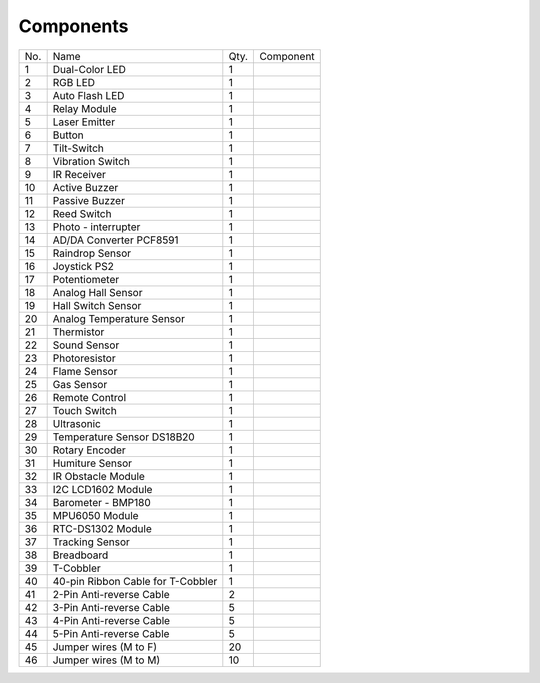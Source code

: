 Components
==============

+------+----------------+-----+---------------------------------------+
| No.  | Name           | Qty.| Component                             |
|      |                |     |                                       |
+------+----------------+-----+---------------------------------------+
| 1    | Dual-Color LED | 1   | .. image:: media/image5.png           |
|      |                |     |     :width: 2.1in                     |
|      |                |     |     :height: 1.6in                    |
+------+----------------+-----+---------------------------------------+
| 2    | RGB LED        | 1   | .. image:: media/image6.png           |
|      |                |     |     :width: 2.1in                     |
|      |                |     |     :height: 1.6in                    |
+------+----------------+-----+---------------------------------------+
| 3    | Auto Flash LED | 1   | .. image:: media/image7.png           |
|      |                |     |     :width: 2.1in                     |
|      |                |     |     :height: 1.6in                    |
+------+----------------+-----+---------------------------------------+
| 4    | Relay Module   | 1   | .. image:: media/image8.png           |
|      |                |     |     :width: 2.9in                     |
|      |                |     |     :height: 1.2in                    |
+------+----------------+-----+---------------------------------------+
| 5    | Laser Emitter  | 1   | .. image:: media/image9.png           |
|      |                |     |     :width: 2in                       |
|      |                |     |     :height: 1.6in                    |
+------+----------------+-----+---------------------------------------+
| 6    | Button         | 1   | .. image:: media/image10.png          |
|      |                |     |     :width: 2.1in                     |
|      |                |     |     :height: 1.6in                    |
+------+----------------+-----+---------------------------------------+
| 7    | Tilt-Switch    | 1   | .. image:: media/image11.png          |
|      |                |     |     :width: 2.1in                     |
|      |                |     |     :height: 1.6in                    |
+------+----------------+-----+---------------------------------------+
| 8    | Vibration      | 1   | .. image:: media/image12.png          |
|      | Switch         |     |     :width: 2.1in                     |
|      |                |     |     :height: 1.6in                    |
+------+----------------+-----+---------------------------------------+
| 9    | IR Receiver    | 1   | .. image:: media/image13.png          |
|      |                |     |     :width: 2.1in                     |
|      |                |     |     :height: 1.5in                    |
+------+----------------+-----+---------------------------------------+
| 10   | Active Buzzer  | 1   | .. image:: media/image14.png          |
|      |                |     |     :width: 2in                       |
|      |                |     |     :height: 1.6in                    |
+------+----------------+-----+---------------------------------------+
| 11   | Passive Buzzer | 1   | .. image:: media/image15.png          |
|      |                |     |     :width: 2.1in                     |
|      |                |     |     :height: 1.6in                    |
+------+----------------+-----+---------------------------------------+
| 12   | Reed Switch    | 1   | .. image:: media/image16.png          |
|      |                |     |     :width: 2.1in                     |
|      |                |     |     :height: 1.6in                    |
+------+----------------+-----+---------------------------------------+
| 13   | Photo -        | 1   | .. image:: media/image17.png          |
|      | interrupter    |     |     :width: 2.1in                     |
|      |                |     |     :height: 1.6in                    |
+------+----------------+-----+---------------------------------------+
| 14   | AD/DA Converter| 1   | .. image:: media/image18.png          |
|      | PCF8591        |     |     :width: 2.1in                     |
|      |                |     |     :height: 1.6in                    |
+------+----------------+-----+---------------------------------------+
| 15   | Raindrop       | 1   | .. image:: media/image19.png          |
|      | Sensor         |     |    :width: 1.3in                      |
|      |                |     |    :height: 1.2625in                  |
|      |                |     |                                       |
|      |                |     |                                       |
|      |                |     | .. image:: media/image20.png          |
|      |                |     |    :width: 1.8in                      |
|      |                |     |    :height: 1.2625in                  |
+------+----------------+-----+---------------------------------------+
| 16   | Joystick PS2   | 1   | .. image:: media/image21.png          |
|      |                |     |     :width: 2.4in                     |
|      |                |     |     :height: 1.4in                    |
+------+----------------+-----+---------------------------------------+
| 17   | Potentiometer  | 1   | .. image:: media/image22.png          |
|      |                |     |     :width: 2.1in                     |
|      |                |     |     :height: 1.6in                    |
+------+----------------+-----+---------------------------------------+
| 18   | Analog Hall    | 1   | .. image:: media/image23.png          |
|      | Sensor         |     |     :width: 2.1in                     |
|      |                |     |     :height: 1.6in                    |
+------+----------------+-----+---------------------------------------+
| 19   | Hall Switch    | 1   | .. image:: media/image24.png          |
|      | Sensor         |     |     :width: 2.1in                     |
|      |                |     |     :height: 1.6in                    |
+------+----------------+-----+---------------------------------------+
| 20   | Analog         | 1   | .. image:: media/image25.png          |
|      | Temperature    |     |     :width: 2.0in                     |
|      | Sensor         |     |     :height: 1.6in                    |
+------+----------------+-----+---------------------------------------+
| 21   | Thermistor     | 1   | .. image:: media/image26.png          |
|      |                |     |     :width: 2.1in                     |
|      |                |     |     :height: 1.6in                    |
+------+----------------+-----+---------------------------------------+
| 22   | Sound Sensor   | 1   | .. image:: media/image27.png          |
|      |                |     |     :width: 2.1in                     |
|      |                |     |     :height: 1.6in                    |
+------+----------------+-----+---------------------------------------+
| 23   | Photoresistor  | 1   | .. image:: media/image28.png          |
|      |                |     |     :width: 2.1in                     |
|      |                |     |     :height: 1.6in                    |
+------+----------------+-----+---------------------------------------+
| 24   | Flame Sensor   | 1   | .. image:: media/image29.png          |
|      |                |     |     :width: 2.1in                     |
|      |                |     |     :height: 1.6in                    |
+------+----------------+-----+---------------------------------------+
| 25   | Gas Sensor     | 1   | .. image:: media/image30.png          |
|      |                |     |     :width: 2.6in                     |
|      |                |     |     :height: 1.4in                    |
+------+----------------+-----+---------------------------------------+
| 26   | Remote Control | 1   | .. image:: media/image31.png          |
|      |                |     |     :width: 2.6in                     |
|      |                |     |     :height: 1.4in                    |
+------+----------------+-----+---------------------------------------+
| 27   | Touch Switch   | 1   | .. image:: media/image32.png          |
|      |                |     |     :width: 2.1in                     |
|      |                |     |     :height: 1.6in                    |
+------+----------------+-----+---------------------------------------+
| 28   | Ultrasonic     | 1   | .. image:: media/image33.png          |
|      |                |     |     :width: 2in                       |
|      |                |     |     :height: 1.5in                    |
+------+----------------+-----+---------------------------------------+
| 29   | Temperature    | 1   | .. image:: media/image34.png          |
|      | Sensor         |     |     :width: 2.1in                     |
|      | DS18B20        |     |     :height: 1.6in                    |
+------+----------------+-----+---------------------------------------+
| 30   | Rotary Encoder | 1   | .. image:: media/image35.png          |
|      |                |     |     :width: 2.1in                     |
|      |                |     |     :height: 1.6in                    |
+------+----------------+-----+---------------------------------------+
| 31   | Humiture Sensor| 1   | .. image:: media/image36.png          |
|      |                |     |     :width: 2.1in                     |
|      |                |     |     :height: 1.6in                    |
+------+----------------+-----+---------------------------------------+
| 32   | IR Obstacle    | 1   | .. image:: media/image37.png          |
|      | Module         |     |     :width: 2.4in                     |
|      |                |     |     :height: 1.6in                    |
+------+----------------+-----+---------------------------------------+
| 33   | I2C LCD1602    | 1   | .. image:: media/image38.png          |
|      | Module         |     |     :width: 3.0in                     |
|      |                |     |     :height: 1.4in                    |
+------+----------------+-----+---------------------------------------+
| 34   | Barometer -    | 1   | .. image:: media/image39.jpeg         |
|      | BMP180         |     |    :width: 1.4in                      |
|      |                |     |    :height: 1.2625in                  |
+------+----------------+-----+---------------------------------------+
| 35   | MPU6050 Module | 1   | .. image:: media/image40.png          |
|      |                |     |     :width: 1.8in                     |
|      |                |     |     :height: 1.6in                    |
+------+----------------+-----+---------------------------------------+
| 36   | RTC-DS1302     | 1   | .. image:: media/image41.png          |
|      | Module         |     |     :width: 2.1in                     |
|      |                |     |     :height: 1.6in                    | 
+------+----------------+-----+---------------------------------------+
| 37   | Tracking Sensor| 1   | .. image:: media/image42.png          |
|      |                |     |     :width: 2.6in                     |
|      |                |     |     :height: 1.2in                    |
+------+----------------+-----+---------------------------------------+
| 38   | Breadboard     | 1   | .. image:: media/image43.jpeg         |
|      |                |     |     :width: 2.4in                     |
|      |                |     |     :height: 1.2in                    |
+------+----------------+-----+---------------------------------------+
| 39   | T-Cobbler      | 1   | .. image:: media/image44.jpeg         |
|      |                |     |     :width: 2.1in                     |
|      |                |     |     :height: 1.6in                    |
+------+----------------+-----+---------------------------------------+
| 40   | 40-pin Ribbon  | 1   | .. image:: media/image45.png          |
|      | Cable          |     |     :width: 3.2in                     |
|      | for T-Cobbler  |     |     :height: 1.2in                    |
+------+----------------+-----+---------------------------------------+
| 41   | 2-Pin          | 2   | .. image:: media/image46.jpeg         |
|      | Anti-reverse   |     |     :width: 2.1in                     |
|      | Cable          |     |     :height: 1.6in                    |
+------+----------------+-----+---------------------------------------+
| 42   | 3-Pin          | 5   | .. image:: media/image47.jpeg         |
|      | Anti-reverse   |     |     :width: 2.1in                     |
|      | Cable          |     |     :height: 1.6in                    |
+------+----------------+-----+---------------------------------------+
| 43   | 4-Pin          | 5   | .. image:: media/image48.jpeg         |
|      | Anti-reverse   |     |     :width: 2.1in                     |
|      | Cable          |     |     :height: 1.6in                    |
+------+----------------+-----+---------------------------------------+
| 44   | 5-Pin          | 5   | .. image:: media/image49.jpeg         |
|      | Anti-reverse   |     |     :width: 2.1in                     |
|      | Cable          |     |     :height: 1.6in                    |
+------+----------------+-----+---------------------------------------+
| 45   | Jumper wires   | 20  | .. image:: media/image50.jpeg         |
|      | (M to F)       |     |     :width: 2.1in                     |
|      |                |     |     :height: 1.6in                    |
+------+----------------+-----+---------------------------------------+
| 46   | Jumper wires   | 10  | .. image:: media/image51.png          |
|      | (M to M)       |     |     :width: 2.1in                     |
|      |                |     |     :height: 1.6in                    |
+------+----------------+-----+---------------------------------------+
